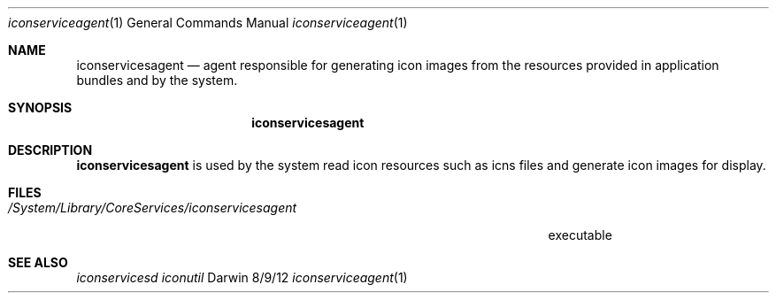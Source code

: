 .\"Modified from man(1) of FreeBSD, the NetBSD mdoc.template, and mdoc.samples.
.\"See Also:
.\"man mdoc.samples for a complete listing of options
.\"man mdoc for the short list of editing options
.\"/usr/share/misc/mdoc.template
.Dd 8/9/12               \" DATE 
.Dt iconserviceagent 1      \" Program name and manual section number 
.Os Darwin
.Sh NAME                 \" Section Header - required - don't modify 
.Nm iconservicesagent
.\" The following lines are read in generating the apropos(man -k) database. Use only key
.\" words here as the database is built based on the words here and in the .ND line. 
.\" Use .Nm macro to designate other names for the documented program.
.Nd agent responsible for generating icon images from the resources provided in application bundles and by the system.
.Sh SYNOPSIS             \" Section Header - required - don't modify
.Nm
.Sh DESCRIPTION          \" Section Header - required - don't modify
.Nm
is used by the system read icon resources such as icns files and generate icon images for display.
.\" .Sh ENVIRONMENT      \" May not be needed
.\" .Bl -tag -width "ENV_VAR_1" -indent \" ENV_VAR_1 is width of the string ENV_VAR_1
.\" .It Ev ENV_VAR_1
.\" Description of ENV_VAR_1
.\" .It Ev ENV_VAR_2
.\" Description of ENV_VAR_2
.\" .El                      
.Sh FILES                \" File used or created by the topic of the man page
.Bl -tag -width "/System/Library/CoreServices/iconservicesagent" -compact
.It Pa /System/Library/CoreServices/iconservicesagent
executable
.El                      \" Ends the list
.\" .Sh DIAGNOSTICS       \" May not be needed
.\" .Bl -diag
.\" .It Diagnostic Tag
.\" Diagnostic informtion here.
.\" .It Diagnostic Tag
.\" Diagnostic informtion here.
.\" .El
.Sh SEE ALSO 
.\" List links in ascending order by section, alphabetically within a section.
.\" Please do not reference files that do not exist without filing a bug report
.Xr iconservicesd
.Xr iconutil 
.\" .Sh BUGS              \" Document known, unremedied bugs 
.\" .Sh HISTORY           \" Document history if command behaves in a unique manner
